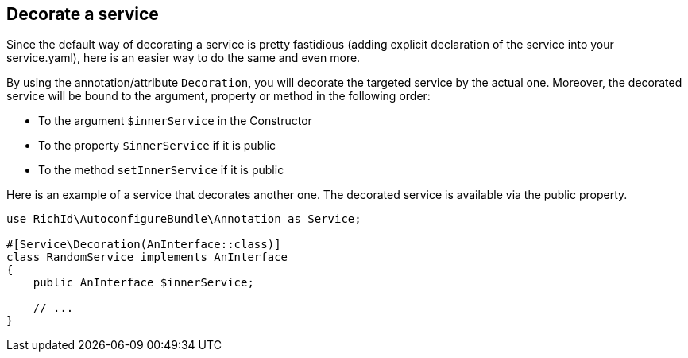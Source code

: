 == Decorate a service

Since the default way of decorating a service is pretty fastidious (adding explicit declaration of the service into your service.yaml), here is an easier way to do the same and even more.

By using the annotation/attribute `Decoration`, you will decorate the targeted service by the actual one. Moreover, the decorated service will be bound to the argument, property or method in the following order:

- To the argument `$innerService` in the Constructor
- To the property `$innerService` if it is public
- To the method `setInnerService` if it is public

Here is an example of a service that decorates another one. The decorated service is available via the public property.

[source, php]
----
use RichId\AutoconfigureBundle\Annotation as Service;

#[Service\Decoration(AnInterface::class)]
class RandomService implements AnInterface
{
    public AnInterface $innerService;

    // ...
}
----

